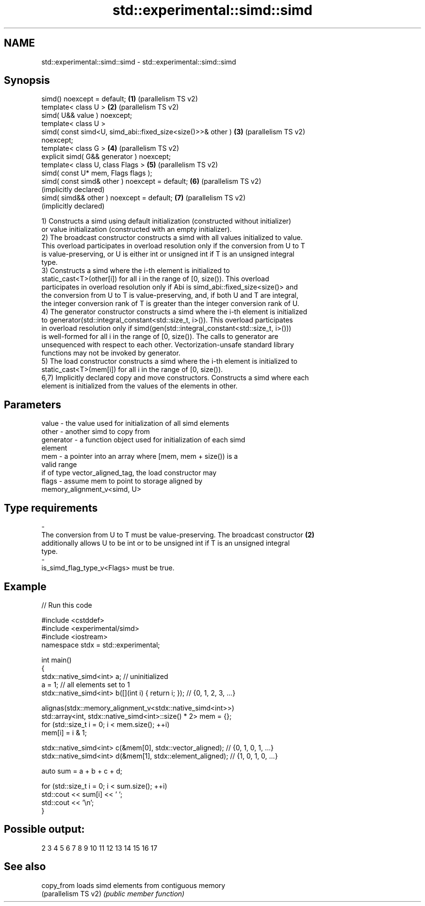 .TH std::experimental::simd::simd 3 "2024.06.10" "http://cppreference.com" "C++ Standard Libary"
.SH NAME
std::experimental::simd::simd \- std::experimental::simd::simd

.SH Synopsis
   simd() noexcept = default;                                 \fB(1)\fP (parallelism TS v2)
   template< class U >                                        \fB(2)\fP (parallelism TS v2)
   simd( U&& value ) noexcept;
   template< class U >
   simd( const simd<U, simd_abi::fixed_size<size()>>& other ) \fB(3)\fP (parallelism TS v2)
   noexcept;
   template< class G >                                        \fB(4)\fP (parallelism TS v2)
   explicit simd( G&& generator ) noexcept;
   template< class U, class Flags >                           \fB(5)\fP (parallelism TS v2)
   simd( const U* mem, Flags flags );
   simd( const simd& other ) noexcept = default;              \fB(6)\fP (parallelism TS v2)
                                                                  (implicitly declared)
   simd( simd&& other ) noexcept = default;                   \fB(7)\fP (parallelism TS v2)
                                                                  (implicitly declared)

   1) Constructs a simd using default initialization (constructed without initializer)
   or value initialization (constructed with an empty initializer).
   2) The broadcast constructor constructs a simd with all values initialized to value.
   This overload participates in overload resolution only if the conversion from U to T
   is value-preserving, or U is either int or unsigned int if T is an unsigned integral
   type.
   3) Constructs a simd where the i-th element is initialized to
   static_cast<T>(other[i]) for all i in the range of [0, size()). This overload
   participates in overload resolution only if Abi is simd_abi::fixed_size<size()> and
   the conversion from U to T is value-preserving, and, if both U and T are integral,
   the integer conversion rank of T is greater than the integer conversion rank of U.
   4) The generator constructor constructs a simd where the i-th element is initialized
   to generator(std::integral_constant<std::size_t, i>()). This overload participates
   in overload resolution only if simd(gen(std::integral_constant<std::size_t, i>()))
   is well-formed for all i in the range of [0, size()). The calls to generator are
   unsequenced with respect to each other. Vectorization-unsafe standard library
   functions may not be invoked by generator.
   5) The load constructor constructs a simd where the i-th element is initialized to
   static_cast<T>(mem[i]) for all i in the range of [0, size()).
   6,7) Implicitly declared copy and move constructors. Constructs a simd where each
   element is initialized from the values of the elements in other.

.SH Parameters

   value            -        the value used for initialization of all simd elements
   other            -        another simd to copy from
   generator        -        a function object used for initialization of each simd
                             element
   mem              -        a pointer into an array where [mem, mem + size()) is a
                             valid range
                             if of type vector_aligned_tag, the load constructor may
   flags            -        assume mem to point to storage aligned by
                             memory_alignment_v<simd, U>
.SH Type requirements
   -
   The conversion from U to T must be value-preserving. The broadcast constructor \fB(2)\fP
   additionally allows U to be int or to be unsigned int if T is an unsigned integral
   type.
   -
   is_simd_flag_type_v<Flags> must be true.

.SH Example


// Run this code

 #include <cstddef>
 #include <experimental/simd>
 #include <iostream>
 namespace stdx = std::experimental;

 int main()
 {
     stdx::native_simd<int> a; // uninitialized
     a = 1; // all elements set to 1
     stdx::native_simd<int> b([](int i) { return i; }); // {0, 1, 2, 3, ...}

     alignas(stdx::memory_alignment_v<stdx::native_simd<int>>)
         std::array<int, stdx::native_simd<int>::size() * 2> mem = {};
     for (std::size_t i = 0; i < mem.size(); ++i)
         mem[i] = i & 1;

     stdx::native_simd<int> c(&mem[0], stdx::vector_aligned); // {0, 1, 0, 1, ...}
     stdx::native_simd<int> d(&mem[1], stdx::element_aligned); // {1, 0, 1, 0, ...}

     auto sum = a + b + c + d;

     for (std::size_t i = 0; i < sum.size(); ++i)
         std::cout << sum[i] << ' ';
     std::cout << '\\n';
 }

.SH Possible output:

 2 3 4 5 6 7 8 9 10 11 12 13 14 15 16 17

.SH See also

   copy_from           loads simd elements from contiguous memory
   (parallelism TS v2) \fI(public member function)\fP
